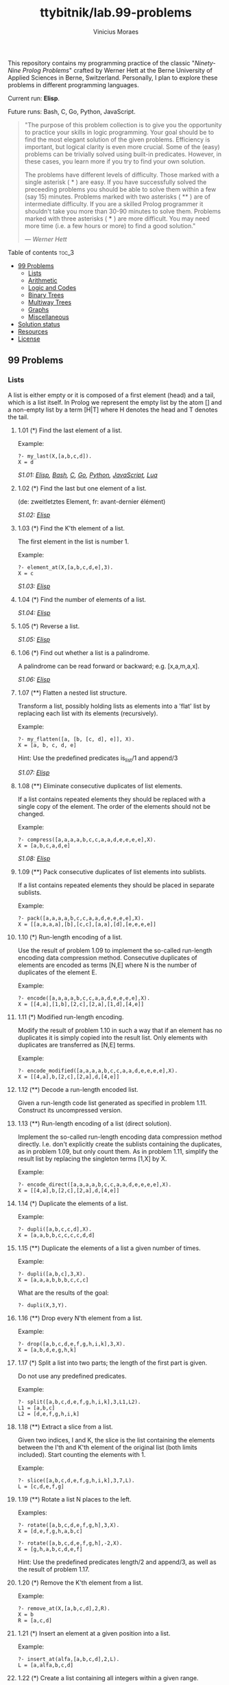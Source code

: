 #+TITLE: ttybitnik/lab.99-problems
#+AUTHOR: Vinicius Moraes
#+EMAIL: vinicius.moraes@eternodevir.com
#+OPTIONS: num:nil

This repository contains my programming practice of the classic "/Ninety-Nine Prolog Problems/" crafted by Werner Hett at the Berne University of Applied Sciences in Berne, Switzerland. Personally, I plan to explore these problems in different programming languages.

Current run: *Elisp*.

Future runs: Bash, C, Go, Python, JavaScript.

#+begin_quote
"The purpose of this problem collection is to give you the opportunity to practice your skills in logic programming. Your goal should be to find the most elegant solution of the given problems. Efficiency is important, but logical clarity is even more crucial. Some of the (easy) problems can be trivially solved using built-in predicates. However, in these cases, you learn more if you try to find your own solution.

The problems have different levels of difficulty. Those marked with a single asterisk (​ * ) are easy. If you have successfully solved the preceeding problems you should be able to solve them within a few (say 15) minutes. Problems marked with two asterisks ( ** ) are of intermediate difficulty. If you are a skilled Prolog programmer it shouldn't take you more than 30-90 minutes to solve them. Problems marked with three asterisks ( *** ) are more difficult. You may need more time (i.e. a few hours or more) to find a good solution."

— /Werner Hett/
#+end_quote

**** Table of contents                                               :toc_3:
  - [[#99-problems][99 Problems]]
    - [[#lists][Lists]]
    - [[#arithmetic][Arithmetic]]
    - [[#logic-and-codes][Logic and Codes]]
    - [[#binary-trees][Binary Trees]]
    - [[#multiway-trees][Multiway Trees]]
    - [[#graphs][Graphs]]
    - [[#miscellaneous][Miscellaneous]]
  - [[#solution-status][Solution status]]
  - [[#resources][Resources]]
  - [[#license][License]]

** 99 Problems

*** Lists

A list is either empty or it is composed of a first element (head) and a tail, which is a list itself. In Prolog we represent the empty list by the atom [] and a non-empty list by a term [H|T] where H denotes the head and T denotes the tail.

**** 1.01 (*) Find the last element of a list.
Example:
#+begin_example
?- my_last(X,[a,b,c,d]).
X = d
#+end_example

/S1.01: [[file:elisp/1.01.el][Elisp]], [[file:bash/1.01][Bash]], [[file:c/1.01.c][C]], [[file:go/1.01.go][Go]], [[file:python/1.01.py][Python]], [[file:javascript/1.01.js][JavaScript]], [[file:lua/1.01.lua][Lua]]/

**** 1.02 (*) Find the last but one element of a list.
(de: zweitletztes Element, fr: avant-dernier élément)

/S1.02: [[file:elisp/1.02.el][Elisp]]/

**** 1.03 (*) Find the K'th element of a list.
The first element in the list is number 1.

Example:
#+begin_example
?- element_at(X,[a,b,c,d,e],3).
X = c
#+end_example

/S1.03: [[file:elisp/1.03.el][Elisp]]/

**** 1.04 (*) Find the number of elements of a list.

/S1.04: [[file:elisp/1.04.el][Elisp]]/

**** 1.05 (*) Reverse a list.

/S1.05: [[file:elisp/1.05.el][Elisp]]/

**** 1.06 (*) Find out whether a list is a palindrome.
A palindrome can be read forward or backward; e.g. [x,a,m,a,x].

/S1.06: [[file:elisp/1.06.el][Elisp]]/

**** 1.07 (**) Flatten a nested list structure.
Transform a list, possibly holding lists as elements into a 'flat' list by replacing each list with its elements (recursively).

Example:
#+begin_example
?- my_flatten([a, [b, [c, d], e]], X).
X = [a, b, c, d, e]
#+end_example

Hint: Use the predefined predicates is_list/1 and append/3

/S1.07: [[file:elisp/1.07.el][Elisp]]/

**** 1.08 (**) Eliminate consecutive duplicates of list elements.
If a list contains repeated elements they should be replaced with a single copy of the element. The order of the elements should not be changed.

Example:
#+begin_example
?- compress([a,a,a,a,b,c,c,a,a,d,e,e,e,e],X).
X = [a,b,c,a,d,e]
#+end_example

/S1.08: [[file:elisp/1.08.el][Elisp]]/

**** 1.09 (**) Pack consecutive duplicates of list elements into sublists.
If a list contains repeated elements they should be placed in separate sublists.

Example:
#+begin_example
?- pack([a,a,a,a,b,c,c,a,a,d,e,e,e,e],X).
X = [[a,a,a,a],[b],[c,c],[a,a],[d],[e,e,e,e]]
#+end_example

**** 1.10 (*) Run-length encoding of a list.
Use the result of problem 1.09 to implement the so-called run-length encoding data compression method. Consecutive duplicates of elements are encoded as terms [N,E] where N is the number of duplicates of the element E.

Example:
#+begin_example
?- encode([a,a,a,a,b,c,c,a,a,d,e,e,e,e],X).
X = [[4,a],[1,b],[2,c],[2,a],[1,d],[4,e]]
#+end_example

**** 1.11 (*) Modified run-length encoding.
Modify the result of problem 1.10 in such a way that if an element has no duplicates it is simply copied into the result list. Only elements with duplicates are transferred as [N,E] terms.

Example:
#+begin_example
?- encode_modified([a,a,a,a,b,c,c,a,a,d,e,e,e,e],X).
X = [[4,a],b,[2,c],[2,a],d,[4,e]]
#+end_example

**** 1.12 (**) Decode a run-length encoded list.
Given a run-length code list generated as specified in problem 1.11. Construct its uncompressed version.

**** 1.13 (**) Run-length encoding of a list (direct solution).
Implement the so-called run-length encoding data compression method directly. I.e. don't explicitly create the sublists containing the duplicates, as in problem 1.09, but only count them. As in problem 1.11, simplify the result list by replacing the singleton terms [1,X] by X.

Example:
#+begin_example
?- encode_direct([a,a,a,a,b,c,c,a,a,d,e,e,e,e],X).
X = [[4,a],b,[2,c],[2,a],d,[4,e]]
#+end_example

**** 1.14 (*) Duplicate the elements of a list.
Example:
#+begin_example
?- dupli([a,b,c,c,d],X).
X = [a,a,b,b,c,c,c,c,d,d]
#+end_example

**** 1.15 (**) Duplicate the elements of a list a given number of times.
Example:
#+begin_example
?- dupli([a,b,c],3,X).
X = [a,a,a,b,b,b,c,c,c]
#+end_example

What are the results of the goal:
#+begin_example
?- dupli(X,3,Y).
#+end_example

**** 1.16 (**) Drop every N'th element from a list.
Example:
#+begin_example
?- drop([a,b,c,d,e,f,g,h,i,k],3,X).
X = [a,b,d,e,g,h,k]
#+end_example

**** 1.17 (*) Split a list into two parts; the length of the first part is given.
Do not use any predefined predicates.

Example:
#+begin_example
?- split([a,b,c,d,e,f,g,h,i,k],3,L1,L2).
L1 = [a,b,c]
L2 = [d,e,f,g,h,i,k]
#+end_example

**** 1.18 (**) Extract a slice from a list.
Given two indices, I and K, the slice is the list containing the elements between the I'th and K'th element of the original list (both limits included). Start counting the elements with 1.

Example:
#+begin_example
?- slice([a,b,c,d,e,f,g,h,i,k],3,7,L).
L = [c,d,e,f,g]
#+end_example

**** 1.19 (**) Rotate a list N places to the left.
Examples:
#+begin_example
?- rotate([a,b,c,d,e,f,g,h],3,X).
X = [d,e,f,g,h,a,b,c]

?- rotate([a,b,c,d,e,f,g,h],-2,X).
X = [g,h,a,b,c,d,e,f]
#+end_example

Hint: Use the predefined predicates length/2 and append/3, as well as the result of problem 1.17.

**** 1.20 (*) Remove the K'th element from a list.
Example:
#+begin_example
?- remove_at(X,[a,b,c,d],2,R).
X = b
R = [a,c,d]
#+end_example

**** 1.21 (*) Insert an element at a given position into a list.
Example:
#+begin_example
?- insert_at(alfa,[a,b,c,d],2,L).
L = [a,alfa,b,c,d]
#+end_example

**** 1.22 (*) Create a list containing all integers within a given range.
Example:
#+begin_example
?- range(4,9,L).
L = [4,5,6,7,8,9]
#+end_example

**** 1.23 (**) Extract a given number of randomly selected elements from a list.
The selected items shall be put into a result list.

Example:
#+begin_example
?- rnd_select([a,b,c,d,e,f,g,h],3,L).
L = [e,d,a]
#+end_example

Hint: Use the built-in random number generator random/2 and the result of problem 1.20.

**** 1.24 (*) Lotto: Draw N different random numbers from the set 1..M.
The selected numbers shall be put into a result list.

Example:
#+begin_example
?- lotto(6,49,L).
L = [23,1,17,33,21,37]
#+end_example

Hint: Combine the solutions of problems 1.22 and 1.23.

**** 1.25 (*) Generate a random permutation of the elements of a list.
Example:
#+begin_example
?- rnd_permu([a,b,c,d,e,f],L).
L = [b,a,d,c,e,f]
#+end_example

Hint: Use the solution of problem 1.23.

**** 1.26 (**) Generate the combinations of K distinct objects chosen from the N elements of a list
In how many ways can a committee of 3 be chosen from a group of 12 people? We all know that there are C(12,3) = 220 possibilities (C(N,K) denotes the well-known binomial coefficients). For pure mathematicians, this result may be great. But we want to really generate all the possibilities (via backtracking).

Example:
#+begin_example
?- combination(3,[a,b,c,d,e,f],L).
L = [a,b,c] ;
L = [a,b,d] ;
L = [a,b,e] ;
...
#+end_example

**** 1.27 (**) Group the elements of a set into disjoint subsets.
a) In how many ways can a group of 9 people work in 3 disjoint subgroups of 2, 3 and 4 persons? Write a predicate that generates all the possibilities via backtracking.

Example:
#+begin_example
?- group3([aldo,beat,carla,david,evi,flip,gary,hugo,ida],G1,G2,G3).
G1 = [aldo,beat], G2 = [carla,david,evi], G3 = [flip,gary,hugo,ida]
...
#+end_example

b) Generalize the above predicate in a way that we can specify a list of group sizes and the predicate will return a list of groups.

Example:
#+begin_example
?- group([aldo,beat,carla,david,evi,flip,gary,hugo,ida],[2,2,5],Gs).
Gs = [[aldo,beat],[carla,david],[evi,flip,gary,hugo,ida]]
...
#+end_example

Note that we do not want permutations of the group members; i.e. [[aldo,beat],...] is the same solution as [[beat,aldo],...]. However, we make a difference between [[aldo,beat],[carla,david],...] and [[carla,david],[aldo,beat],...].

You may find more about this combinatorial problem in a good book on discrete mathematics under the term "multinomial coefficients".

**** 1.28 (**) Sorting a list of lists according to length of sublists.
a) We suppose that a list (InList) contains elements that are lists themselves. The objective is to sort the elements of InList according to their length. E.g. short lists first, longer lists later, or vice versa.

Example:
#+begin_example
?- lsort([[a,b,c],[d,e],[f,g,h],[d,e],[i,j,k,l],[m,n],[o]],L).
L = [[o], [d, e], [d, e], [m, n], [a, b, c], [f, g, h], [i, j, k, l]]
#+end_example

b) Again, we suppose that a list (InList) contains elements that are lists themselves. But this time the objective is to sort the elements of InList according to their length frequency; i.e. in the default, where sorting is done ascendingly, lists with rare lengths are placed first, others with a more frequent length come later.

Example:
#+begin_example
?- lfsort([[a,b,c],[d,e],[f,g,h],[d,e],[i,j,k,l],[m,n],[o]],L).
L = [[i, j, k, l], [o], [a, b, c], [f, g, h], [d, e], [d, e], [m, n]]
#+end_example

Note that in the above example, the first two lists in the result L have length 4 and 1, both lengths appear just once. The third and forth list have length 3; there are two list of this length. And finally, the last three lists have length 2. This is the most frequent length.

*** Arithmetic

**** 2.01 (**) Determine whether a given integer number is prime.
Example:
#+begin_example
?- is_prime(7).
Yes
#+end_example

**** 2.02 (**) Determine the prime factors of a given positive integer.
Construct a flat list containing the prime factors in ascending order.

Example:
#+begin_example
?- prime_factors(315, L).
L = [3,3,5,7]
#+end_example

**** 2.03 (**) Determine the prime factors of a given positive integer (2).
Construct a list containing the prime factors and their multiplicity.

Example:
#+begin_example
?- prime_factors_mult(315, L).
L = [[3,2],[5,1],[7,1]]
#+end_example

Hint: The solution of problem 1.10 may be helpful.

**** 2.04 (*) A list of prime numbers.
Given a range of integers by its lower and upper limit, construct a list of all prime numbers in that range.

**** 2.05 (**) Goldbach's conjecture.
Goldbach's conjecture says that every positive even number greater than 2 is the sum of two prime numbers. Example: 28 = 5 + 23. It is one of the most famous facts in number theory that has not been proved to be correct in the general case. It has been numerically confirmed up to very large numbers (much larger than we can go with our Prolog system). Write a predicate to find the two prime numbers that sum up to a given even integer.

Example:
#+begin_example
?- goldbach(28, L).
L = [5,23]
#+end_example

**** 2.06 (**) A list of Goldbach compositions.
Given a range of integers by its lower and upper limit, print a list of all even numbers and their Goldbach composition.

Example:
#+begin_example
?- goldbach_list(9,20).
10 = 3 + 7
12 = 5 + 7
14 = 3 + 11
16 = 3 + 13
18 = 5 + 13
20 = 3 + 17
#+end_example

In most cases, if an even number is written as the sum of two prime numbers, one of them is very small. Very rarely, the primes are both bigger than say 50. Try to find out how many such cases there are in the range 2..3000.

Example (for a print limit of 50):
#+begin_example
?- goldbach_list(1,2000,50).
992 = 73 + 919
1382 = 61 + 1321
1856 = 67 + 1789
1928 = 61 + 1867
#+end_example

**** 2.07 (**) Determine the greatest common divisor of two positive integer numbers.
Use Euclid's algorithm.

Example:
#+begin_example
?- gcd(36, 63, G).
G = 9
#+end_example

Define gcd as an arithmetic function; so you can use it like this:
#+begin_example
?- G is gcd(36,63).
G = 9
#+end_example

**** 2.08 (*) Determine whether two positive integer numbers are coprime.
Two numbers are coprime if their greatest common divisor equals 1.

Example:
#+begin_example
?- coprime(35, 64).
Yes
#+end_example

**** 2.09 (**) Calculate Euler's totient function phi(m).
Euler's so-called totient function phi(m) is defined as the number of positive integers r (1 <= r < m) that are coprime to m.

Example: m = 10: r = 1,3,7,9; thus phi(m) = 4. Note the special case: phi(1) = 1.

#+begin_example
?- Phi is totient_phi(10).
Phi = 4
#+end_example

Find out what the value of phi(m) is if m is a prime number. Euler's totient function plays an important role in one of the most widely used public key cryptography methods (RSA). In this exercise you should use the most primitive method to calculate this function. There is a smarter way that we shall use in 2.10.

**** 2.10 (**) Calculate Euler's totient function phi(m) (2).
See problem 2.09 for the definition of Euler's totient function. If the list of the prime factors of a number m is known in the form of problem 2.03 then the function phi(m) can be efficiently calculated as follows: Let [[p1,m1],[p2,m2],[p3,m3],...] be the list of prime factors (and their multiplicities) of a given number m. Then phi(m) can be calculated with the following formula:

#+begin_example
phi(m) = (p1 - 1) * p1**(m1 - 1) * (p2 - 1) * p2**(m2 - 1) * (p3 - 1) * p3**(m3 - 1) * ...
#+end_example

Note that a**b stands for the b'th power of a.

**** 2.11 (*) Compare the two methods of calculating Euler's totient function.
Use the solutions of problems 2.09 and 2.10 to compare the algorithms. Take the number of logical inferences as a measure for efficiency. Try to calculate phi(10090) as an example.

*** Logic and Codes

**** 3.01 (**) Truth tables for logical expressions.
Define predicates and/2, or/2, nand/2, nor/2, xor/2, impl/2 and equ/2 (for logical equivalence) which succeed or fail according to the result of their respective operations; e.g. and(A,B) will succeed, if and only if both A and B succeed. Note that A and B can be Prolog goals (not only the constants true and fail).

A logical expression in two variables can then be written in prefix notation, as in the following example: and(or(A,B),nand(A,B)).

Now, write a predicate table/3 which prints the truth table of a given logical expression in two variables.

Example:
#+begin_example
?- table(A,B,and(A,or(A,B))).
true true true
true fail true
fail true fail
fail fail fail
#+end_example

**** 3.02 (*) Truth tables for logical expressions (2).
Continue problem 3.01 by defining and/2, or/2, etc as being operators. This allows to write the logical expression in the more natural way, as in the example: A and (A or not B). Define operator precedence as usual; i.e. as in Java.

Example:
#+begin_example
?- table(A,B, A and (A or not B)).
true true true
true fail true
fail true fail
fail fail fail
#+end_example

**** 3.03 (**) Truth tables for logical expressions (3).
Generalize problem 3.02 in such a way that the logical expression may contain any number of logical variables. Define table/2 in a way that table(List,Expr) prints the truth table for the expression Expr, which contains the logical variables enumerated in List.

Example:
#+begin_example
?- table([A,B,C], A and (B or C) equ A and B or A and C).
true true true true
true true fail true
true fail true true
true fail fail true
fail true true true
fail true fail true
fail fail true true
fail fail fail true
#+end_example

**** 3.04 (**) Gray code.
An n-bit Gray code is a sequence of n-bit strings constructed according to certain rules. For example,
#+begin_example
n = 1: C(1) = ['0','1'].
n = 2: C(2) = ['00','01','11','10'].
n = 3: C(3) = ['000','001','011','010','110','111','101','100'].
#+end_example

Find out the construction rules and write a predicate with the following specification:

#+begin_example
% gray(N,C) :- C is the N-bit Gray code
#+end_example

Can you apply the method of "result caching" in order to make the predicate more efficient, when it is to be used repeatedly?

**** 3.05 (***) Huffman code.
First of all, study a good book on discrete mathematics or algorithms for a detailed description of Huffman codes, or consult Wikipedia

We suppose a set of symbols with their frequencies, given as a list of fr(S,F) terms. Example: [fr(a,45),fr(b,13),fr(c,12),fr(d,16),fr(e,9),fr(f,5)]. Our objective is to construct a list hc(S,C) terms, where C is the Huffman code word for the symbol S. In our example, the result could be Hs = [hc(a,'0'), hc(b,'101'), hc(c,'100'), hc(d,'111'), hc(e,'1101'), hc(f,'1100')] [hc(a,'01'),...etc.]. The task shall be performed by the predicate huffman/2 defined as follows:

#+begin_example
% huffman(Fs,Hs) :- Hs is the Huffman code table for the frequency table Fs
#+end_example

*** Binary Trees
[[file:img/00.gif]]

A binary tree is either empty or it is composed of a root element and two successors, which are binary trees themselves.
In Prolog we represent the empty tree by the atom 'nil' and the non-empty tree by the term t(X,L,R), where X denotes the root node and L and R denote the left and right subtree, respectively. The example tree depicted opposite is therefore represented by the following Prolog term:

#+begin_example
T1 = t(a,t(b,t(d,nil,nil),t(e,nil,nil)),t(c,nil,t(f,t(g,nil,nil),nil)))
#+end_example

Other examples are a binary tree that consists of a root node only:

#+begin_example
T2 = t(a,nil,nil) or an empty binary tree: T3 = nil
#+end_example

**** 4.01 (*) Check whether a given term represents a binary tree.
Write a predicate istree/1 which succeeds if and only if its argument is a Prolog term representing a binary tree.

Example:
#+begin_example
?- istree(t(a,t(b,nil,nil),nil)).
Yes
?- istree(t(a,t(b,nil,nil))).
No
#+end_example

**** 4.02 (**) Construct completely balanced binary trees.
In a completely balanced binary tree, the following property holds for every node: The number of nodes in its left subtree and the number of nodes in its right subtree are almost equal, which means their difference is not greater than one.

Write a predicate cbal_tree/2 to construct completely balanced binary trees for a given number of nodes. The predicate should generate all solutions via backtracking. Put the letter 'x' as information into all nodes of the tree.

Example:
#+begin_example
?- cbal_tree(4,T).
T = t(x, t(x, nil, nil), t(x, nil, t(x, nil, nil))) ;
T = t(x, t(x, nil, nil), t(x, t(x, nil, nil), nil)) ;
etc......No
#+end_example

**** 4.03 (**) Symmetric binary trees.
Let us call a binary tree symmetric if you can draw a vertical line through the root node and then the right subtree is the mirror image of the left subtree. Write a predicate symmetric/1 to check whether a given binary tree is symmetric. Hint: Write a predicate mirror/2 first to check whether one tree is the mirror image of another. We are only interested in the structure, not in the contents of the nodes.

**** 4.04 (**) Binary search trees (dictionaries).
Use the predicate add/3, developed in chapter 4 of the course, to write a predicate to construct a binary search tree from a list of integer numbers.

Example:
#+begin_example
?- construct([3,2,5,7,1],T).
T = t(3, t(2, t(1, nil, nil), nil), t(5, nil, t(7, nil, nil)))
#+end_example

Then use this predicate to test the solution of the problem P56.

Example:
#+begin_example
?- test_symmetric([5,3,18,1,4,12,21]).
Yes
?- test_symmetric([3,2,5,7,4]).
No
#+end_example

**** 4.05 (**) Generate-and-test paradigm.
Apply the generate-and-test paradigm to construct all symmetric, completely balanced binary trees with a given number of nodes. Example:
#+begin_example
?- sym_cbal_trees(5,Ts).
Ts = [t(x, t(x, nil, t(x, nil, nil)), t(x, t(x, nil, nil), nil)), t(x, t(x, t(x, nil, nil), nil), t(x, nil, t(x, nil, nil)))]
#+end_example

How many such trees are there with 57 nodes? Investigate about how many solutions there are for a given number of nodes? What if the number is even? Write an appropriate predicate.

**** 4.06 (**) Construct height-balanced binary trees.
In a height-balanced binary tree, the following property holds for every node: The height of its left subtree and the height of its right subtree are almost equal, which means their difference is not greater than one.

Write a predicate hbal_tree/2 to construct height-balanced binary trees for a given height. The predicate should generate all solutions via backtracking. Put the letter 'x' as information into all nodes of the tree.

Example:
#+begin_example
?- hbal_tree(3,T).
T = t(x, t(x, t(x, nil, nil), t(x, nil, nil)), t(x, t(x, nil, nil), t(x, nil, nil))) ;
T = t(x, t(x, t(x, nil, nil), t(x, nil, nil)), t(x, t(x, nil, nil), nil)) ;
etc......No
#+end_example

**** 4.07 (**) Construct height-balanced binary trees with a given number of nodes.
Consider a height-balanced binary tree of height H. What is the maximum number of nodes it can contain?
Clearly, MaxN = 2**H - 1. However, what is the minimum number MinN? This question is more difficult. Try to find a recursive statement and turn it into a predicate minNodes/2 defined as follwos:

#+begin_example
% minNodes(H,N) :- N is the minimum number of nodes in a height-balanced binary tree of height H.
(integer,integer), (+,?)
#+end_example

On the other hand, we might ask: what is the maximum height H a height-balanced binary tree with N nodes can have?

#+begin_example
% maxHeight(N,H) :- H is the maximum height of a height-balanced binary tree with N nodes
(integer,integer), (+,?)
#+end_example

Now, we can attack the main problem: construct all the height-balanced binary trees with a given nuber of nodes.

#+begin_example
% hbal_tree_nodes(N,T) :- T is a height-balanced binary tree with N nodes.
#+end_example

Find out how many height-balanced trees exist for N = 15.

**** 4.08 (*) Count the leaves of a binary tree.
A leaf is a node with no successors. Write a predicate count_leaves/2 to count them.

#+begin_example
% count_leaves(T,N) :- the binary tree T has N leaves
#+end_example

**** 4.09 (*) Collect the leaves of a binary tree in a list.
A leaf is a node with no successors. Write a predicate leaves/2 to collect them in a list.

#+begin_example
% leaves(T,S) :- S is the list of all leaves of the binary tree T
#+end_example

**** 4.10 (*) Collect the internal nodes of a binary tree in a list.
An internal node of a binary tree has either one or two non-empty successors. Write a predicate internals/2 to collect them in a list.

#+begin_example
% internals(T,S) :- S is the list of internal nodes of the binary tree T.
#+end_example

**** 4.11 (*) Collect the nodes at a given level in a list.
A node of a binary tree is at level N if the path from the root to the node has length N-1. The root node is at level 1. Write a predicate atlevel/3 to collect all nodes at a given level in a list.

#+begin_example
% atlevel(T,L,S) :- S is the list of nodes of the binary tree T at level L
#+end_example

Using atlevel/3 it is easy to construct a predicate levelorder/2 which creates the level-order sequence of the nodes. However, there are more efficient ways to do that.

**** 4.12 (**) Construct a complete binary tree.
A complete binary tree with height H is defined as follows: The levels 1,2,3,...,H-1 contain the maximum number of nodes (i.e 2**(i-1) at the level i, note that we start counting the levels from 1 at the root). In level H, which may contain less than the maximum possible number of nodes, all the nodes are "left-adjusted". This means that in a levelorder tree traversal all internal nodes come first, the leaves come second, and empty successors (the nil's which are not really nodes!) come last.

Particularly, complete binary trees are used as data structures (or addressing schemes) for heaps.

We can assign an address number to each node in a complete binary tree by enumerating the nodes in levelorder, starting at the root with number 1. In doing so, we realize that for every node X with address A the following property holds: The address of X's left and right successors are 2*A and 2*A+1, respectively, supposed the successors do exist. This fact can be used to elegantly construct a complete binary tree structure. Write a predicate complete_binary_tree/2 with the following specification:

#+begin_example
% complete_binary_tree(N,T) :- T is a complete binary tree with N nodes. (+,?)
#+end_example

Test your predicate in an appropriate way.

**** 4.13 (**) Layout a binary tree (1).
Given a binary tree as the usual Prolog term t(X,L,R) (or nil). As a preparation for drawing the tree, a layout algorithm is required to determine the position of each node in a rectangular grid. Several layout methods are conceivable, one of them is shown in the illustration below.

[[file:img/01.gif]]

In this layout strategy, the position of a node v is obtained by the following two rules:

#+begin_example
x(v) is equal to the position of the node v in the inorder
y(v) is equal to the depth of the node v in the tree
sequence
#+end_example

In order to store the position of the nodes, we extend the Prolog term representing a node (and its successors) as follows:

#+begin_example
% nil represents the empty tree (as usual)
% t(W,X,Y,L,R) represents a (non-empty) binary tree with root W "positioned" at (X,Y), and subtrees L and R
#+end_example
Write a predicate layout_binary_tree/2 with the following specification:

#+begin_example
% layout_binary_tree(T,PT) :- PT is the "positioned" binary tree obtained from the binary tree T. (+,?)
#+end_example

Test your predicate in an appropriate way.

**** 4.14 (**) Layout a binary tree (2).
[[file:img/02.gif]]

An alternative layout method is depicted in the above illustration. Find out the rules and write the corresponding Prolog predicate. Hint: On a given level, the horizontal distance between neighboring nodes is constant.

Use the same conventions as in problem 4.13 and test your predicate in an appropriate way.

**** 4.15 (***) Layout a binary tree (3).
[[file:img/03.gif]]

Yet another layout strategy is shown in the above illustration. The method yields a very compact layout while maintaining a certain symmetry in every node. Find out the rules and write the corresponding Prolog predicate. Hint: Consider the horizontal distance between a node and its successor nodes. How tight can you pack together two subtrees to construct the combined binary tree?

Use the same conventions as in problem 4.13 and 4.14 and test your predicate in an appropriate way. Note: This is a difficult problem. Don't give up too early!

Which layout do you like most?

**** 4.16 (**) A string representation of binary trees.
[[file:img/04.gif]]

Somebody represents binary trees as strings of the following type (see example):

#+begin_example
a(b(d,e),c(,f(g,)))
#+end_example

a) Write a Prolog predicate which generates this string representation, if the tree is given as usual (as nil or t(X,L,R) term). Then write a predicate which does this inverse; i.e. given the string representation, construct the tree in the usual form. Finally, combine the two predicates in a single predicate tree_string/2 which can be used in both directions.

b) Write the same predicate tree_string/2 using difference lists and a single predicate tree_dlist/2 which does the conversion between a tree and a difference list in both directions.

For simplicity, suppose the information in the nodes is a single letter and there are no spaces in the string.

**** 4.17 (**) Preorder and inorder sequences of binary trees.

We consider binary trees with nodes that are identified by single lower-case letters, as in the example of problem 4.16.

a) Write predicates preorder/2 and inorder/2 that construct the preorder and inorder sequence of a given binary tree, respectively. The results should be atoms, e.g. 'abdecfg' for the preorder sequence of the example in problem 4.16.

b) Can you use preorder/2 from problem part a) in the reverse direction; i.e. given a preorder sequence, construct a corresponding tree? If not, make the necessary arrangements.

c) If both the preorder sequence and the inorder sequence of the nodes of a binary tree are given, then the tree is determined unambiguously. Write a predicate pre_in_tree/3 that does the job.

d) Solve problems a) to c) using difference lists. Cool! Use the predefined predicate time/1 to compare the solutions.

What happens if the same character appears in more than one node. Try for instance pre_in_tree(aba,baa,T).

**** 4.18 (**) Dotstring representation of binary trees.
We consider again binary trees with nodes that are identified by single lower-case letters, as in the example of problem 4.16. Such a tree can be represented by the preorder sequence of its nodes in which dots (.) are inserted where an empty subtree (nil) is encountered during the tree traversal. For example, the tree shown in problem 4.16 is represented as 'abd..e..c.fg...'. First, try to establish a syntax (BNF or syntax diagrams) and then write a predicate tree_dotstring/2 which does the conversion in both directions. Use difference lists.

*** Multiway Trees
[[file:img/05.gif]]

A multiway tree is composed of a root element and a (possibly empty) set of successors which are multiway trees themselves. A multiway tree is never empty. The set of successor trees is sometimes called a forest.

In Prolog we represent a multiway tree by a term t(X,F), where X denotes the root node and F denotes the forest of successor trees (a Prolog list). The example tree depicted opposite is therefore represented by the following Prolog term:

#+begin_example
T = t(a,[t(f,[t(g,[])]),t(c,[]),t(b,[t(d,[]),t(e,[])])])
#+end_example

**** 5.01 (*) Check whether a given term represents a multiway tree.
Write a predicate istree/1 which succeeds if and only if its argument is a Prolog term representing a multiway tree.

Example:
#+begin_example
?- istree(t(a,[t(f,[t(g,[])]),t(c,[]),t(b,[t(d,[]),t(e,[])])])).
Yes
#+end_example

**** 5.02 (*) Count the nodes of a multiway tree.
Write a predicate nnodes/1 which counts the nodes of a given multiway tree.

Example:
#+begin_example
?- nnodes(t(a,[t(f,[])]),N).
N = 2
#+end_example

Write another version of the predicate that allows for a flow pattern (o,i).

**** 5.03 (**) Tree construction from a node string.
We suppose that the nodes of a multiway tree contain single characters. In the depth-first order sequence of its nodes, a special character ^ has been inserted whenever, during the tree traversal, the move is a backtrack to the previous level.

By this rule, the tree in the figure opposite is represented as: afg^^c^bd^e^^^

[[file:img/05.gif]]

Define the syntax of the string and write a predicate tree(String,Tree) to construct the Tree when the String is given. Work with atoms (instead of strings). Make your predicate work in both directions.

**** 5.04 (*) Determine the internal path length of a tree.
We define the internal path length of a multiway tree as the total sum of the path lengths from the root to all nodes of the tree. By this definition, the tree in the figure of problem 5.03 has an internal path length of 9.

Write a predicate ipl(Tree,IPL) for the flow pattern (+,-).

**** 5.05 (*) Construct the bottom-up order sequence of the tree nodes.
Write a predicate bottom_up(Tree,Seq) which constructs the bottom-up sequence of the nodes of the multiway tree Tree. Seq should be a Prolog list.

What happens if you run your predicate backwords?

**** 5.06 (**) Lisp-like tree representation.
There is a particular notation for multiway trees in Lisp. Lisp is a prominent functional programming language, which is used primarily for artificial intelligence problems. As such it is one of the main competitors of Prolog. In Lisp almost everything is a list, just as in Prolog everything is a term.

The following pictures show how multiway tree structures are represented in Lisp.

[[file:img/06.gif]]

Note that in the "lispy" notation a node with successors (children) in the tree is always the first element in a list, followed by its children. The "lispy" representation of a multiway tree is a sequence of atoms and parentheses '(' and ')', which we shall collectively call "tokens". We can represent this sequence of tokens as a Prolog list; e.g. the lispy expression (a (b c)) could be represented as the Prolog list ['(', a, '(', b, c, ')', ')']. Write a predicate tree_ltl(T,LTL) which constructs the "lispy token list" LTL if the tree is given as term T in the usual Prolog notation.

Example:
#+begin_example
?- tree_ltl(t(a,[t(b,[]),t(c,[])]),LTL).
LTL = ['(', a, '(', b, c, ')', ')']
#+end_example

As a second, even more interesting exercise try to rewrite tree_ltl/2 in a way that the inverse conversion is also possible: Given the list LTL, construct the Prolog tree T. Use difference lists.

*** Graphs
A preliminary remark: The vocabulary in graph theory varies considerably. Some authors use the same word with different meanings. Some authors use different words to mean the same thing. I hope that our definitions are free of contradictions.

A graph is defined as a set of nodes and a set of edges, where each edge is a pair of nodes.

[[file:img/07.gif]]

There are several ways to represent graphs in Prolog.

One method is to represent each edge separately as one clause (fact). In this form, the graph depicted opposite is represented as the following predicate:

#+begin_example
edge(h,g).
edge(k,f).
edge(f,b).
...
#+end_example

We call this edge-clause form.

Obviously, isolated nodes cannot be represented. Another method is to represent the whole graph as one data object. According to the definition of the graph as a pair of two sets (nodes and edges), we may use the following Prolog term to represent the above example graph:

#+begin_example
graph([b,c,d,f,g,h,k],[e(b,c),e(b,f),e(c,f),e(f,k),e(g,h)])
#+end_example

We call this graph-term form. Note, that the lists are kept sorted, they are really sets, without duplicated elements. Each edge appears only once in the edge list; i.e. an edge from a node x to another node y is represented as e(x,y), the term e(y,x) is not present. The graph-term form is our default representation. In SWI-Prolog there are predefined predicates to work with sets.

A third representation method is to associate with each node the set of nodes that are adjacent to that node. We call this the adjacency-list form. In our example:

#+begin_example
[n(b,[c,f]), n(c,[b,f]), n(d,[]), n(f,[b,c,k]), ...]
#+end_example

The representations we introduced so far are Prolog terms and therefore well suited for automated processing, but their syntax is not very user-friendly. Typing the terms by hand is cumbersome and error-prone. We can define a more compact and "human-friendly" notation as follows: A graph is represented by a list of atoms and terms of the type X-Y (i.e. functor '-' and arity 2). The atoms stand for isolated nodes, the X-Y terms describe edges. If an X appears as an endpoint of an edge, it is automatically defined as a node. Our example could be written as:

#+begin_example
[b-c, f-c, g-h, d, f-b, k-f, h-g]
#+end_example

We call this the human-friendly form. As the example shows, the list does not have to be sorted and may even contain the same edge multiple times. Notice the isolated node d. (Actually, isolated nodes do not even have to be atoms in the Prolog sense, they can be compound terms, as in d(3.75,blue) instead of d in the example).

[[file:img/08.gif]]

When the edges are directed we call them arcs. These are represented by ordered pairs. Such a graph is called directed graph (or digraph, for short). To represent a directed graph, the forms discussed above are slightly modified. The example graph opposite is represented as follows:

#+begin_example
Arc-clause form
arc(s,u).
arc(u,r).
...
#+end_example

#+begin_example
Graph-term form
digraph([r,s,t,u,v],[a(s,r),a(s,u),a(u,r),a(u,s),a(v,u)])
#+end_example

#+begin_example
Adjacency-list form
[n(r,[]),n(s,[r,u]),n(t,[]),n(u,[r]),n(v,[u])]
Note that the adjacency-list does not have the information on whether it is a graph or a digraph.
#+end_example

#+begin_example
Human-friendly form
[s > r, t, u > r, s > u, u > s, v > u]
#+end_example

Finally, graphs and digraphs may have additional information attached to nodes and edges (arcs). For the nodes, this is no problem, as we can easily replace the single character identifiers with arbitrary compound terms, such as city('London',4711). On the other hand, for edges we have to extend our notation. Graphs with additional information attached to edges are called labeled graphs.

[[file:img/09.gif]]

#+begin_example
Arc-clause form
arc(m,q,7).
arc(p,q,9).
arc(p,m,5).
#+end_example

#+begin_example
Graph-term form
digraph([k,m,p,q],[a(m,p,7),a(p,m,5),a(p,q,9)])
#+end_example

#+begin_example
Adjacency-list form
[n(k,[]),n(m,[q/7]),n(p,[m/5,q/9]),n(q,[])]
Notice how the edge information has been packed into a term with functor '/' and arity 2, together with the corresponding node.
#+end_example

#+begin_example
Human-friendly form
[p>q/9, m>q/7, k, p>m/5]
#+end_example

The notation for labeled graphs can also be used for so-called multi-graphs, where more than one edge (or arc) are allowed between two given nodes.

**** 6.01 (***) Conversions.

Write predicates to convert between the different graph representations. With these predicates, all representations are equivalent; i.e. for the following problems you can always freely pick the most convenient form. The reason this problem is rated (***) is not because it's particularly difficult, but because it's a lot of work to deal with all the special cases.

**** 6.02 (**) Path from one node to another one.

Write a predicate path(G,A,B,P) to find an acyclic path P from node A to node B in the graph G. The predicate should return all paths via backtracking.

**** 6.03 (*) Cycle from a given node.

Write a predicate cycle(G,A,P) to find a closed path (cycle) P starting at a given node A in the graph G. The predicate should return all cycles via backtracking.

**** 6.04 (**) Construct all spanning trees.
[[file:img/10.gif]]

Write a predicate s_tree(Graph,Tree) to construct (by backtracking) all spanning trees of a given graph. With this predicate, find out how many spanning trees there are for the graph depicted to the left. The data of this example graph can be found in the file p6_04.dat. When you have a correct solution for the s_tree/2 predicate, use it to define two other useful predicates: is_tree(Graph) and is_connected(Graph). Both are five-minutes tasks!

**** 6.05 (**) Construct the minimal spanning tree.
[[file:img/11.gif]]

Write a predicate ms_tree(Graph,Tree,Sum) to construct the minimal spanning tree of a given labelled graph. Hint: Use the algorithm of Prim. A small modification of the solution of 6.04 does the trick. The data of the example graph to the right can be found in the file p6_05.dat.

**** 6.06 (**) Graph isomorphism.

Two graphs G1(N1,E1) and G2(N2,E2) are isomorphic if there is a bijection f: N1 -> N2 such that for any nodes X,Y of N1, X and Y are adjacent if and only if f(X) and f(Y) are adjacent.

Write a predicate that determines whether two graphs are isomorphic. Hint: Use an open-ended list to represent the function f.

**** 6.07 (**) Node degree and graph coloration.

a) Write a predicate degree(Graph,Node,Deg) that determines the degree of a given node.

b) Write a predicate that generates a list of all nodes of a graph sorted according to decreasing degree.

c) Use Welch-Powell's algorithm to paint the nodes of a graph in such a way that adjacent nodes have different colors.

**** 6.08 (**) Depth-first order graph traversal.

Write a predicate that generates a depth-first order graph traversal sequence. The starting point should be specified, and the output should be a list of nodes that are reachable from this starting point (in depth-first order).

**** 6.09 (**) Connected components.

Write a predicate that splits a graph into its connected components.

**** 6.10 (**) Bipartite graphs.

Write a predicate that finds out whether a given graph is bipartite.

**** 6.11 (***) Generate K-regular simple graphs with N nodes.

In a K-regular graph all nodes have a degree of K; i.e. the number of edges incident in each node is K. How many (non-isomorphic!) 3-regular graphs with 6 nodes are there?

See also the table of results in p6_11.txt.

*** Miscellaneous

**** 7.01 (**) Eight queens problem.

This is a classical problem in computer science. The objective is to place eight queens on a chessboard so that no two queens are attacking each other; i.e., no two queens are in the same row, the same column, or on the same diagonal.

Hint: Represent the positions of the queens as a list of numbers 1..N. Example: [4,2,7,3,6,8,5,1] means that the queen in the first column is in row 4, the queen in the second column is in row 2, etc. Use the generate-and-test paradigm.

**** 7.02 (**) Knight's tour.

Another famous problem is this one: How can a knight jump on an NxN chessboard in such a way that it visits every square exactly once?

Hints: Represent the squares by pairs of their coordinates of the form X/Y, where both X and Y are integers between 1 and N. (Note that '/' is just a convenient functor, not division!) Define the relation jump(N,X/Y,U/V) to express the fact that a knight can jump from X/Y to U/V on a NxN chessboard. And finally, represent the solution of our problem as a list of N*N knight positions (the knight's tour).

**** 7.03 (***) Von Koch's conjecture.
Several years ago I met a mathematician who was intrigued by a problem for which he didn't know a solution. His name was Von Koch, and I don't know whether the problem has been solved since.

[[file:img/12.gif]]

Anyway, the puzzle goes like this: Given a tree with N nodes (and hence N-1 edges). Find a way to enumerate the nodes from 1 to N and, accordingly, the edges from 1 to N-1 in such a way, that for each edge K the difference of its node numbers equals to K. The conjecture is that this is always possible.

For small trees the problem is easy to solve by hand. However, for larger trees, and 14 is already very large, it is extremely difficult to find a solution. And remember, we don't know for sure whether there is always a solution!

[[file:img/13.gif]]

Write a predicate that calculates a numbering scheme for a given tree. What is the solution for the larger tree pictured above?

**** 7.04 (***) An arithmetic puzzle.

Given a list of integer numbers, find a correct way of inserting arithmetic signs (operators) such that the result is a correct equation. Example: With the list of numbers [2,3,5,7,11] we can form the equations 2-3+5+7 = 11 or 2 = (3*5+7)/11 (and ten others!).

**** 7.05 (**) English number words.

On financial documents, like cheques, numbers must sometimes be written in full words. Example: 175 must be written as one-seven-five. Write a predicate full_words/1 to print (non-negative) integer numbers in full words.

**** 7.06 (**) Syntax checker.
[[file:img/14.gif]]

In a certain programming language (Ada) identifiers are defined by the syntax diagram (railroad chart) opposite. Transform the syntax diagram into a system of syntax diagrams which do not contain loops; i.e. which are purely recursive. Using these modified diagrams, write a predicate identifier/1 that can check whether or not a given string is a legal identifier.

#+begin_example
% identifier(Str) :- Str is a legal identifier
#+end_example

**** 7.07 (**) Sudoku.

Sudoku puzzles go like this:

#+begin_example
         Problem statement                 Solution

  .  .  4 | 8  .  . | .  1  7	 9  3  4 | 8  2  5 | 6  1  7
          |         |                      |         |
  6  7  . | 9  .  . | .  .  .	 6  7  2 | 9  1  4 | 8  5  3
          |         |                      |         |
  5  .  8 | .  3  . | .  .  4      5  1  8 | 6  3  7 | 9  2  4
  --------+---------+--------      --------+---------+--------
  3  .  . | 7  4  . | 1  .  .      3  2  5 | 7  4  8 | 1  6  9
          |         |                      |         |
  .  6  9 | .  .  . | 7  8  .      4  6  9 | 1  5  3 | 7  8  2
          |         |                      |         |
  .  .  1 | .  6  9 | .  .  5      7  8  1 | 2  6  9 | 4  3  5
  --------+---------+--------      --------+---------+--------
  1  .  . | .  8  . | 3  .  6	 1  9  7 | 5  8  2 | 3  4  6
          |         |                      |         |
  .  .  . | .  .  6 | .  9  1	 8  5  3 | 4  7  6 | 2  9  1
          |         |                      |         |
  2  4  . | .  .  1 | 5  .  .      2  4  6 | 3  9  1 | 5  7  8
#+end_example

Every spot in the puzzle belongs to a (horizontal) row and a (vertical) column, as well as to one single 3x3 square (which we call "square" for short). At the beginning, some of the spots carry a single-digit number between 1 and 9. The problem is to fill the missing spots with digits in such a way that every number between 1 and 9 appears exactly once in each row, in each column, and in each square.

**** 7.08 (***) Nonograms.

Around 1994, a certain kind of puzzles was very popular in England. The "Sunday Telegraph" newspaper wrote: "Nonograms are puzzles from Japan and are currently published each week only in The Sunday Telegraph. Simply use your logic and skill to complete the grid and reveal a picture or diagram." As a Prolog programmer, you are in a better situation: you can have your computer do the work!

The puzzle goes like this: Essentially, each row and column of a rectangular bitmap is annotated with the respective lengths of its distinct strings of occupied cells. The person who solves the puzzle must complete the bitmap given only these lengths.

#+begin_example
  Problem statement:          Solution:

  |_|_|_|_|_|_|_|_| 3         |_|X|X|X|_|_|_|_| 3
  |_|_|_|_|_|_|_|_| 2 1       |X|X|_|X|_|_|_|_| 2 1
  |_|_|_|_|_|_|_|_| 3 2       |_|X|X|X|_|_|X|X| 3 2
  |_|_|_|_|_|_|_|_| 2 2       |_|_|X|X|_|_|X|X| 2 2
  |_|_|_|_|_|_|_|_| 6         |_|_|X|X|X|X|X|X| 6
  |_|_|_|_|_|_|_|_| 1 5       |X|_|X|X|X|X|X|_| 1 5
  |_|_|_|_|_|_|_|_| 6         |X|X|X|X|X|X|_|_| 6
  |_|_|_|_|_|_|_|_| 1         |_|_|_|_|X|_|_|_| 1
  |_|_|_|_|_|_|_|_| 2         |_|_|_|X|X|_|_|_| 2
   1 3 1 7 5 3 4 3             1 3 1 7 5 3 4 3
   2 1 5 1                     2 1 5 1
#+end_example

For the example above, the problem can be stated as the two lists [[3],[2,1],[3,2],[2,2],[6],[1,5],[6],[1],[2]] and [[1,2],[3,1],[1,5],[7,1],[5],[3],[4],[3]] which give the "solid" lengths of the rows and columns, top-to-bottom and left-to-right, respectively. Published puzzles are larger than this example, e.g. 25 x 20, and apparently always have unique solutions.

**** 7.09 (***) Crossword puzzle.

Given an empty (or almost empty) framework of a crossword puzzle and a set of words. The problem is to place the words into the framework.

[[file:img/15.gif]]

The particular crossword puzzle is specified in a text file which first lists the words (one word per line) in an arbitrary order. Then, after an empty line, the crossword framework is defined. In this framework specification, an empty character location is represented by a dot (.). In order to make the solution easier, character locations can also contain predefined character values. The puzzle opposite is defined in the file p7_09a.dat, other examples are p7_09b.dat and p7_09d.dat. There is also an example of a puzzle (p7_09c.dat) which does not have a solution.

Words are strings (character lists) of at least two characters. A horizontal or vertical sequence of character places in the crossword puzzle framework is called a site. Our problem is to find a compatible way of placing words onto sites.

Hints:
1) The problem is not easy. You will need some time to thoroughly understand it. So, don't give up too early! And remember that the objective is a clean solution, not just a quick-and-dirty hack!

2) Reading the data file is a tricky problem for which a solution is provided in the file p7_09-readfile.pl. Use the predicate read_lines/2.

3) For efficiency reasons it is important, at least for larger puzzles, to sort the words and the sites in a particular order. For this part of the problem, the solution of 1.28 may be very helpful.

** Solution Status

| *P.* | Elisp  | Bash   | C      | Go     | Python | JavaScript | Lua    | Zig |
|------+--------+--------+--------+--------+--------+------------+--------+-----|
| 1.01 | /done/ | /done/ | /done/ | /done/ | /done/ | /done/     | /done/ |     |
| 1.02 | /done/ |        |        |        |        |            |        |     |
| 1.03 | /done/ |        |        |        |        |            |        |     |
| 1.04 | /done/ |        |        |        |        |            |        |     |
| 1.05 | /done/ |        |        |        |        |            |        |     |
| 1.06 | /done/ |        |        |        |        |            |        |     |
| 1.07 | /done/ |        |        |        |        |            |        |     |
| 1.08 | /done/ |        |        |        |        |            |        |     |
| 1.09 |        |        |        |        |        |            |        |     |
| 1.10 |        |        |        |        |        |            |        |     |
| 1.11 |        |        |        |        |        |            |        |     |
| 1.12 |        |        |        |        |        |            |        |     |
| 1.13 |        |        |        |        |        |            |        |     |
| 1.14 |        |        |        |        |        |            |        |     |
| 1.15 |        |        |        |        |        |            |        |     |
| 1.16 |        |        |        |        |        |            |        |     |
| 1.17 |        |        |        |        |        |            |        |     |
| 1.18 |        |        |        |        |        |            |        |     |
| 1.19 |        |        |        |        |        |            |        |     |
| 1.20 |        |        |        |        |        |            |        |     |
| 1.21 |        |        |        |        |        |            |        |     |
| 1.22 |        |        |        |        |        |            |        |     |
| 1.23 |        |        |        |        |        |            |        |     |
| 1.24 |        |        |        |        |        |            |        |     |
| 1.25 |        |        |        |        |        |            |        |     |
| 1.26 |        |        |        |        |        |            |        |     |
| 1.27 |        |        |        |        |        |            |        |     |
| 1.28 |        |        |        |        |        |            |        |     |
|------+--------+--------+--------+--------+--------+------------+--------+-----|
| 2.01 |        |        |        |        |        |            |        |     |
| 2.02 |        |        |        |        |        |            |        |     |
| 2.03 |        |        |        |        |        |            |        |     |
| 2.04 |        |        |        |        |        |            |        |     |
| 2.05 |        |        |        |        |        |            |        |     |
| 2.06 |        |        |        |        |        |            |        |     |
| 2.07 |        |        |        |        |        |            |        |     |
| 2.08 |        |        |        |        |        |            |        |     |
| 2.09 |        |        |        |        |        |            |        |     |
| 2.10 |        |        |        |        |        |            |        |     |
| 2.11 |        |        |        |        |        |            |        |     |
|------+--------+--------+--------+--------+--------+------------+--------+-----|
| 3.01 |        |        |        |        |        |            |        |     |
| 3.02 |        |        |        |        |        |            |        |     |
| 3.03 |        |        |        |        |        |            |        |     |
| 3.04 |        |        |        |        |        |            |        |     |
| 3.05 |        |        |        |        |        |            |        |     |
|------+--------+--------+--------+--------+--------+------------+--------+-----|
| 4.01 |        |        |        |        |        |            |        |     |
| 4.02 |        |        |        |        |        |            |        |     |
| 4.03 |        |        |        |        |        |            |        |     |
| 4.04 |        |        |        |        |        |            |        |     |
| 4.05 |        |        |        |        |        |            |        |     |
| 4.06 |        |        |        |        |        |            |        |     |
| 4.07 |        |        |        |        |        |            |        |     |
| 4.08 |        |        |        |        |        |            |        |     |
| 4.09 |        |        |        |        |        |            |        |     |
| 4.10 |        |        |        |        |        |            |        |     |
| 4.11 |        |        |        |        |        |            |        |     |
| 4.12 |        |        |        |        |        |            |        |     |
| 4.13 |        |        |        |        |        |            |        |     |
| 4.14 |        |        |        |        |        |            |        |     |
| 4.15 |        |        |        |        |        |            |        |     |
| 4.16 |        |        |        |        |        |            |        |     |
| 4.17 |        |        |        |        |        |            |        |     |
| 4.18 |        |        |        |        |        |            |        |     |
|------+--------+--------+--------+--------+--------+------------+--------+-----|
| 5.01 |        |        |        |        |        |            |        |     |
| 5.02 |        |        |        |        |        |            |        |     |
| 5.03 |        |        |        |        |        |            |        |     |
| 5.04 |        |        |        |        |        |            |        |     |
| 5.05 |        |        |        |        |        |            |        |     |
| 5.06 |        |        |        |        |        |            |        |     |
|------+--------+--------+--------+--------+--------+------------+--------+-----|
| 6.01 |        |        |        |        |        |            |        |     |
| 6.02 |        |        |        |        |        |            |        |     |
| 6.03 |        |        |        |        |        |            |        |     |
| 6.04 |        |        |        |        |        |            |        |     |
| 6.05 |        |        |        |        |        |            |        |     |
| 6.06 |        |        |        |        |        |            |        |     |
| 6.07 |        |        |        |        |        |            |        |     |
| 6.08 |        |        |        |        |        |            |        |     |
| 6.09 |        |        |        |        |        |            |        |     |
| 6.10 |        |        |        |        |        |            |        |     |
| 6.11 |        |        |        |        |        |            |        |     |
|------+--------+--------+--------+--------+--------+------------+--------+-----|
| 7.01 |        |        |        |        |        |            |        |     |
| 7.02 |        |        |        |        |        |            |        |     |
| 7.03 |        |        |        |        |        |            |        |     |
| 7.04 |        |        |        |        |        |            |        |     |
| 7.05 |        |        |        |        |        |            |        |     |
| 7.06 |        |        |        |        |        |            |        |     |
| 7.07 |        |        |        |        |        |            |        |     |
| 7.08 |        |        |        |        |        |            |        |     |
| 7.09 |        |        |        |        |        |            |        |     |

** Resources

- 99 Prolog problems :: https://web.archive.org/web/20170324220754/https://sites.google.com/site/prologsite/prolog-problems
- 99 Lisp problems :: https://www.ic.unicamp.br/~meidanis/courses/mc336/problemas-lisp/L-99_Ninety-Nine_Lisp_Problems.html
- 99 OCaml problems :: https://ocaml.org/exercises

** License

This project is licensed under the GNU General Public License v3.0 (GPL-3.0), *unless an exception is made explicit in context*. The GPL is a copyleft license that guarantees the freedom to use, modify, and distribute software. It ensures that users have control over the software they use and promotes collaboration and sharing of knowledge. By requiring that derivative works of GPL-licensed software also be licensed under the GPL, the license ensures that the freedoms it provides are extended to future generations of users and developers.

See the =COPYING= file for more information.
